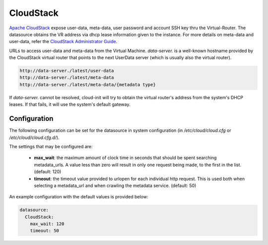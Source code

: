 .. _datasource_cloudstack:

CloudStack
==========

`Apache CloudStack`_ expose user-data, meta-data, user password and account
SSH key thru the Virtual-Router. The datasource obtains the VR address via
dhcp lease information given to the instance.
For more details on meta-data and user-data,
refer the `CloudStack Administrator Guide`_.

URLs to access user-data and meta-data from the Virtual Machine.
`data-server.` is a well-known hostname provided by the CloudStack virtual
router that points to the next UserData server (which is usually also
the virtual router).

.. code:: bash

    http://data-server./latest/user-data
    http://data-server./latest/meta-data
    http://data-server./latest/meta-data/{metadata type}

If `data-server.` cannot be resolved, cloud-init will try to obtain the
virtual router's address from the system's DHCP leases. If that fails,
it will use the system's default gateway.

Configuration
-------------
The following configuration can be set for the datasource in system
configuration (in `/etc/cloud/cloud.cfg` or `/etc/cloud/cloud.cfg.d/`).

The settings that may be configured are:

 * **max_wait**:  the maximum amount of clock time in seconds that should be
   spent searching metadata_urls.  A value less than zero will result in only
   one request being made, to the first in the list. (default: 120)
 * **timeout**: the timeout value provided to urlopen for each individual http
   request.  This is used both when selecting a metadata_url and when crawling
   the metadata service. (default: 50)

An example configuration with the default values is provided below:

.. sourcecode:: yaml

  datasource:
    CloudStack:
      max_wait: 120
      timeout: 50


.. _Apache CloudStack: http://cloudstack.apache.org/
.. _CloudStack Administrator Guide: http://docs.cloudstack.apache.org/projects/cloudstack-administration/en/latest/virtual_machines.html#user-data-and-meta-data

.. vi: textwidth=79
